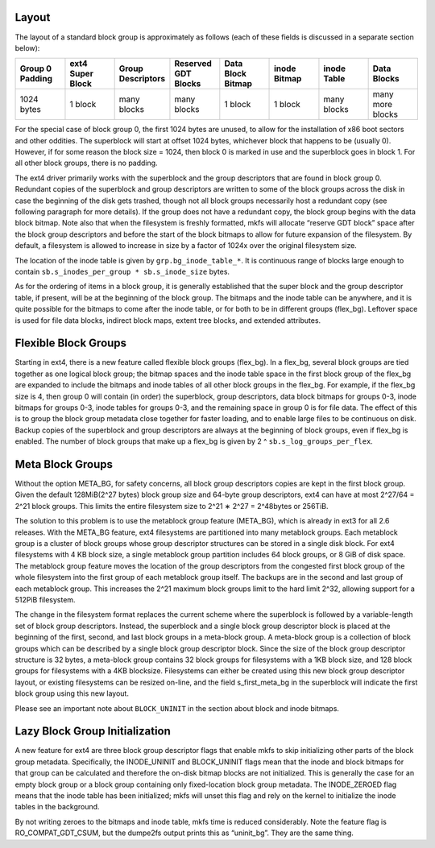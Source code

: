 .. SPDX-License-Identifier: GPL-2.0-only

Layout
------

The layout of a standard block group is approximately as follows (each
of these fields is discussed in a separate section below):

.. list-table::
   :widths: 1 1 1 1 1 1 1 1
   :header-rows: 1

   * - Group 0 Padding
     - ext4 Super Block
     - Group Descriptors
     - Reserved GDT Blocks
     - Data Block Bitmap
     - inode Bitmap
     - inode Table
     - Data Blocks
   * - 1024 bytes
     - 1 block
     - many blocks
     - many blocks
     - 1 block
     - 1 block
     - many blocks
     - many more blocks

For the special case of block group 0, the first 1024 bytes are unused,
to allow for the installation of x86 boot sectors and other oddities.
The superblock will start at offset 1024 bytes, whichever block that
happens to be (usually 0). However, if for some reason the block size =
1024, then block 0 is marked in use and the superblock goes in block 1.
For all other block groups, there is no padding.

The ext4 driver primarily works with the superblock and the group
descriptors that are found in block group 0. Redundant copies of the
superblock and group descriptors are written to some of the block groups
across the disk in case the beginning of the disk gets trashed, though
not all block groups necessarily host a redundant copy (see following
paragraph for more details). If the group does not have a redundant
copy, the block group begins with the data block bitmap. Note also that
when the filesystem is freshly formatted, mkfs will allocate “reserve
GDT block” space after the block group descriptors and before the start
of the block bitmaps to allow for future expansion of the filesystem. By
default, a filesystem is allowed to increase in size by a factor of
1024x over the original filesystem size.

The location of the inode table is given by ``grp.bg_inode_table_*``. It
is continuous range of blocks large enough to contain
``sb.s_inodes_per_group * sb.s_inode_size`` bytes.

As for the ordering of items in a block group, it is generally
established that the super block and the group descriptor table, if
present, will be at the beginning of the block group. The bitmaps and
the inode table can be anywhere, and it is quite possible for the
bitmaps to come after the inode table, or for both to be in different
groups (flex\_bg). Leftover space is used for file data blocks, indirect
block maps, extent tree blocks, and extended attributes.

Flexible Block Groups
---------------------

Starting in ext4, there is a new feature called flexible block groups
(flex\_bg). In a flex\_bg, several block groups are tied together as one
logical block group; the bitmap spaces and the inode table space in the
first block group of the flex\_bg are expanded to include the bitmaps
and inode tables of all other block groups in the flex\_bg. For example,
if the flex\_bg size is 4, then group 0 will contain (in order) the
superblock, group descriptors, data block bitmaps for groups 0-3, inode
bitmaps for groups 0-3, inode tables for groups 0-3, and the remaining
space in group 0 is for file data. The effect of this is to group the
block group metadata close together for faster loading, and to enable
large files to be continuous on disk. Backup copies of the superblock
and group descriptors are always at the beginning of block groups, even
if flex\_bg is enabled. The number of block groups that make up a
flex\_bg is given by 2 ^ ``sb.s_log_groups_per_flex``.

Meta Block Groups
-----------------

Without the option META\_BG, for safety concerns, all block group
descriptors copies are kept in the first block group. Given the default
128MiB(2^27 bytes) block group size and 64-byte group descriptors, ext4
can have at most 2^27/64 = 2^21 block groups. This limits the entire
filesystem size to 2^21 ∗ 2^27 = 2^48bytes or 256TiB.

The solution to this problem is to use the metablock group feature
(META\_BG), which is already in ext3 for all 2.6 releases. With the
META\_BG feature, ext4 filesystems are partitioned into many metablock
groups. Each metablock group is a cluster of block groups whose group
descriptor structures can be stored in a single disk block. For ext4
filesystems with 4 KB block size, a single metablock group partition
includes 64 block groups, or 8 GiB of disk space. The metablock group
feature moves the location of the group descriptors from the congested
first block group of the whole filesystem into the first group of each
metablock group itself. The backups are in the second and last group of
each metablock group. This increases the 2^21 maximum block groups limit
to the hard limit 2^32, allowing support for a 512PiB filesystem.

The change in the filesystem format replaces the current scheme where
the superblock is followed by a variable-length set of block group
descriptors. Instead, the superblock and a single block group descriptor
block is placed at the beginning of the first, second, and last block
groups in a meta-block group. A meta-block group is a collection of
block groups which can be described by a single block group descriptor
block. Since the size of the block group descriptor structure is 32
bytes, a meta-block group contains 32 block groups for filesystems with
a 1KB block size, and 128 block groups for filesystems with a 4KB
blocksize. Filesystems can either be created using this new block group
descriptor layout, or existing filesystems can be resized on-line, and
the field s\_first\_meta\_bg in the superblock will indicate the first
block group using this new layout.

Please see an important note about ``BLOCK_UNINIT`` in the section about
block and inode bitmaps.

Lazy Block Group Initialization
-------------------------------

A new feature for ext4 are three block group descriptor flags that
enable mkfs to skip initializing other parts of the block group
metadata. Specifically, the INODE\_UNINIT and BLOCK\_UNINIT flags mean
that the inode and block bitmaps for that group can be calculated and
therefore the on-disk bitmap blocks are not initialized. This is
generally the case for an empty block group or a block group containing
only fixed-location block group metadata. The INODE\_ZEROED flag means
that the inode table has been initialized; mkfs will unset this flag and
rely on the kernel to initialize the inode tables in the background.

By not writing zeroes to the bitmaps and inode table, mkfs time is
reduced considerably. Note the feature flag is RO\_COMPAT\_GDT\_CSUM,
but the dumpe2fs output prints this as “uninit\_bg”. They are the same
thing.
